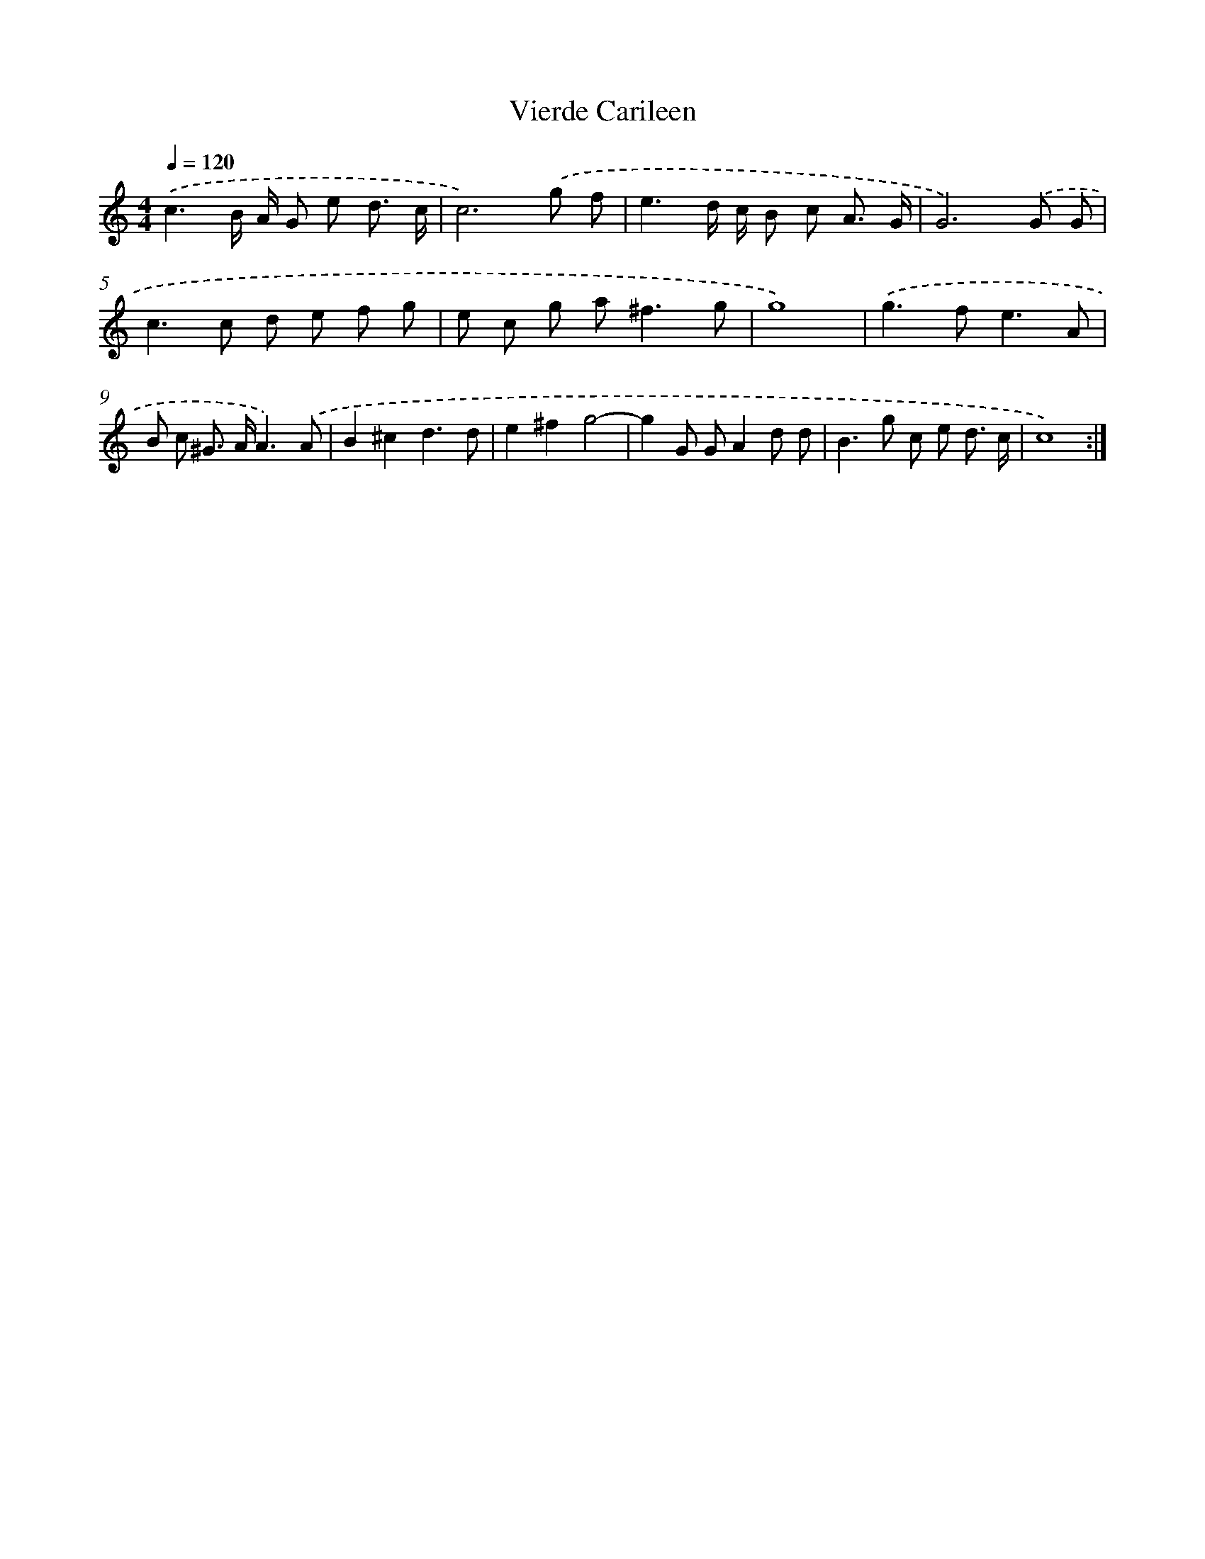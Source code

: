 X: 400
T: Vierde Carileen
%%abc-version 2.0
%%abcx-abcm2ps-target-version 5.9.1 (29 Sep 2008)
%%abc-creator hum2abc beta
%%abcx-conversion-date 2018/11/01 14:35:32
%%humdrum-veritas 1663982853
%%humdrum-veritas-data 896516484
%%continueall 1
%%barnumbers 0
L: 1/8
M: 4/4
Q: 1/4=120
K: C clef=treble
.('c3B/ A/ G e d3/ c/ |
c6).('g f |
e3d/ c/ B c A3/ G/ |
G6).('G G |
c2>c2 d e f g |
e c g a2<^f2g |
g8) |
.('g2>f2e3A |
B c ^G> AA3).('A |
B2^c2d3d |
e2^f2g4- |
g2G GA2d d |
B2>g2 c e d3/ c/ |
c8) :|]
